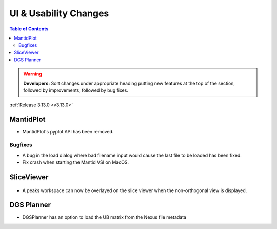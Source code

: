 ======================
UI & Usability Changes
======================

.. contents:: Table of Contents
   :local:

.. warning:: **Developers:** Sort changes under appropriate heading
    putting new features at the top of the section, followed by
    improvements, followed by bug fixes.

:ref:`Release 3.13.0 <v3.13.0>`


MantidPlot
----------

- MantidPlot's pyplot API has been removed.

Bugfixes
########

- A bug in the load dialog where bad filename input would cause the last file to be loaded has been fixed.
- Fix crash when starting the Mantid VSI on MacOS.

SliceViewer
-----------

.. figure:: ../../images/NonOrthogonalPeaksSV.png
   :class: screenshot
   :align: center
   :figwidth: 70%

- A peaks workspace can now be overlayed on the slice viewer when the non-orthogonal view is displayed.

DGS Planner
-----------

- DGSPlanner has an option to load the UB matrix from the Nexus file metadata
